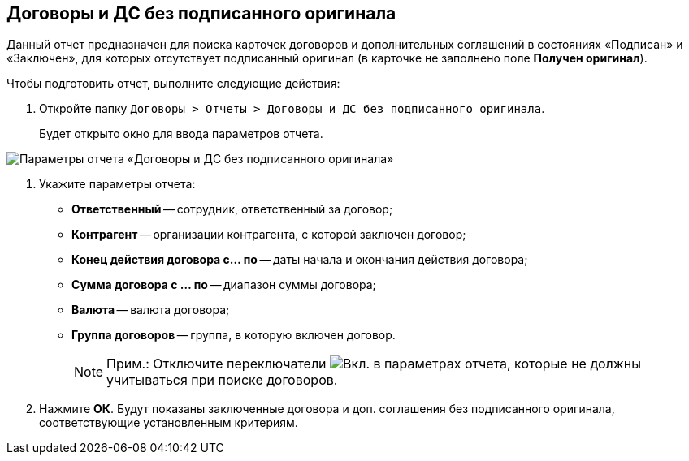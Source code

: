 
== Договоры и ДС без подписанного оригинала

Данный отчет предназначен для поиска карточек договоров и дополнительных соглашений в состояниях «Подписан» и «Заключен», для которых отсутствует подписанный оригинал (в карточке не заполнено поле [.keyword]*Получен оригинал*).

Чтобы подготовить отчет, выполните следующие действия:

. [.ph .cmd]#Откройте папку [.ph .filepath]`Договоры > Отчеты > Договоры и ДС без подписанного оригинала`.#
+
Будет открыто окно для ввода параметров отчета.

image::reportContractsWithoutSignedOriginal.png[Параметры отчета «Договоры и ДС без подписанного оригинала»]
. [.ph .cmd]#Укажите параметры отчета:#
* *Ответственный* -- сотрудник, ответственный за договор;
* *Контрагент* -- организации контрагента, с которой заключен договор;
* *Конец действия договора с... по* -- даты начала и окончания действия договора;
* *Сумма договора с ... по* -- диапазон суммы договора;
* *Валюта* -- валюта договора;
* *Группа договоров* -- группа, в которую включен договор.
+
[NOTE]
====
[.note__title]#Прим.:# Отключите переключатели image:buttons/switchOn.png[Вкл.] в параметрах отчета, которые не должны учитываться при поиске договоров.
====
. [.ph .cmd]#Нажмите *ОК*. Будут показаны заключенные договора и доп. соглашения без подписанного оригинала, соответствующие установленным критериям.#
